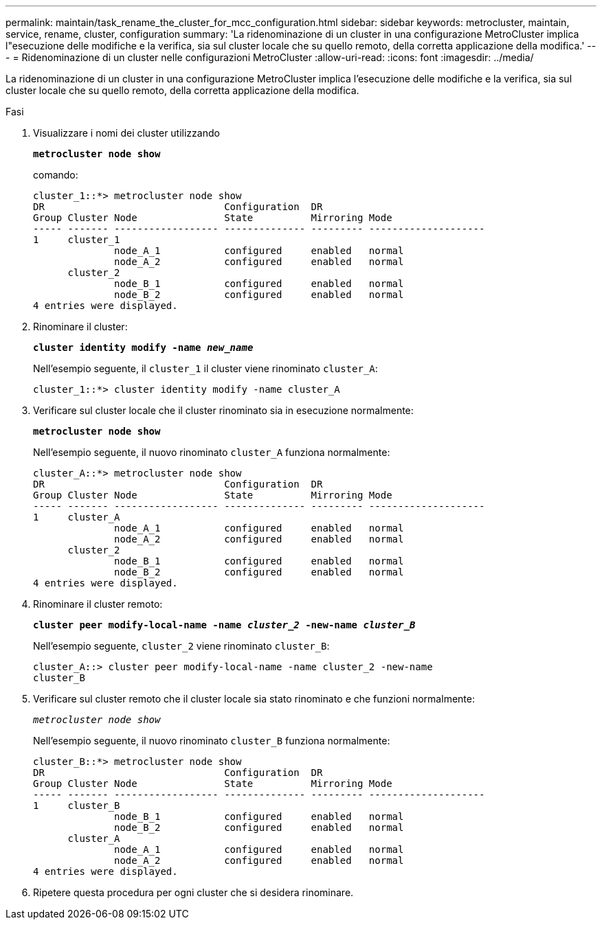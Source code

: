 ---
permalink: maintain/task_rename_the_cluster_for_mcc_configuration.html 
sidebar: sidebar 
keywords: metrocluster, maintain, service, rename, cluster, configuration 
summary: 'La ridenominazione di un cluster in una configurazione MetroCluster implica l"esecuzione delle modifiche e la verifica, sia sul cluster locale che su quello remoto, della corretta applicazione della modifica.' 
---
= Ridenominazione di un cluster nelle configurazioni MetroCluster
:allow-uri-read: 
:icons: font
:imagesdir: ../media/


[role="lead"]
La ridenominazione di un cluster in una configurazione MetroCluster implica l'esecuzione delle modifiche e la verifica, sia sul cluster locale che su quello remoto, della corretta applicazione della modifica.

.Fasi
. Visualizzare i nomi dei cluster utilizzando
+
`*metrocluster node show*`

+
comando:

+
[listing]
----
cluster_1::*> metrocluster node show
DR                               Configuration  DR
Group Cluster Node               State          Mirroring Mode
----- ------- ------------------ -------------- --------- --------------------
1     cluster_1
              node_A_1           configured     enabled   normal
              node_A_2           configured     enabled   normal
      cluster_2
              node_B_1           configured     enabled   normal
              node_B_2           configured     enabled   normal
4 entries were displayed.
----
. Rinominare il cluster:
+
`*cluster identity modify -name _new_name_*`

+
Nell'esempio seguente, il `cluster_1` il cluster viene rinominato `cluster_A`:

+
[listing]
----
cluster_1::*> cluster identity modify -name cluster_A
----
. Verificare sul cluster locale che il cluster rinominato sia in esecuzione normalmente:
+
`*metrocluster node show*`

+
Nell'esempio seguente, il nuovo rinominato `cluster_A` funziona normalmente:

+
[listing]
----
cluster_A::*> metrocluster node show
DR                               Configuration  DR
Group Cluster Node               State          Mirroring Mode
----- ------- ------------------ -------------- --------- --------------------
1     cluster_A
              node_A_1           configured     enabled   normal
              node_A_2           configured     enabled   normal
      cluster_2
              node_B_1           configured     enabled   normal
              node_B_2           configured     enabled   normal
4 entries were displayed.
----
. Rinominare il cluster remoto:
+
`*cluster peer modify-local-name -name _cluster_2_ -new-name _cluster_B_*`

+
Nell'esempio seguente, `cluster_2` viene rinominato `cluster_B`:

+
[listing]
----
cluster_A::> cluster peer modify-local-name -name cluster_2 -new-name
cluster_B
----
. Verificare sul cluster remoto che il cluster locale sia stato rinominato e che funzioni normalmente:
+
`_metrocluster node show_`

+
Nell'esempio seguente, il nuovo rinominato `cluster_B` funziona normalmente:

+
[listing]
----

cluster_B::*> metrocluster node show
DR                               Configuration  DR
Group Cluster Node               State          Mirroring Mode
----- ------- ------------------ -------------- --------- --------------------
1     cluster_B
              node_B_1           configured     enabled   normal
              node_B_2           configured     enabled   normal
      cluster_A
              node_A_1           configured     enabled   normal
              node_A_2           configured     enabled   normal
4 entries were displayed.
----
. Ripetere questa procedura per ogni cluster che si desidera rinominare.

